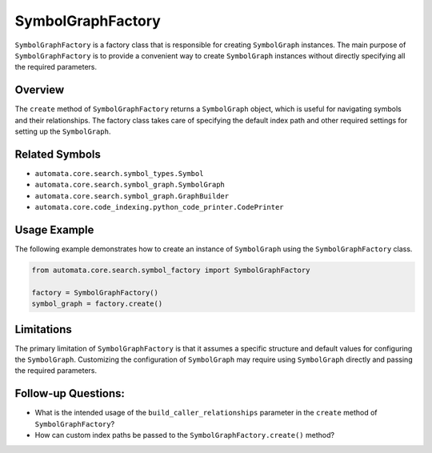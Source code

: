SymbolGraphFactory
==================

``SymbolGraphFactory`` is a factory class that is responsible for
creating ``SymbolGraph`` instances. The main purpose of
``SymbolGraphFactory`` is to provide a convenient way to create
``SymbolGraph`` instances without directly specifying all the required
parameters.

Overview
--------

The ``create`` method of ``SymbolGraphFactory`` returns a
``SymbolGraph`` object, which is useful for navigating symbols and their
relationships. The factory class takes care of specifying the default
index path and other required settings for setting up the
``SymbolGraph``.

Related Symbols
---------------

-  ``automata.core.search.symbol_types.Symbol``
-  ``automata.core.search.symbol_graph.SymbolGraph``
-  ``automata.core.search.symbol_graph.GraphBuilder``
-  ``automata.core.code_indexing.python_code_printer.CodePrinter``

Usage Example
-------------

The following example demonstrates how to create an instance of
``SymbolGraph`` using the ``SymbolGraphFactory`` class.

.. code:: python

   from automata.core.search.symbol_factory import SymbolGraphFactory

   factory = SymbolGraphFactory()
   symbol_graph = factory.create()

Limitations
-----------

The primary limitation of ``SymbolGraphFactory`` is that it assumes a
specific structure and default values for configuring the
``SymbolGraph``. Customizing the configuration of ``SymbolGraph`` may
require using ``SymbolGraph`` directly and passing the required
parameters.

Follow-up Questions:
--------------------

-  What is the intended usage of the ``build_caller_relationships``
   parameter in the ``create`` method of ``SymbolGraphFactory``?
-  How can custom index paths be passed to the
   ``SymbolGraphFactory.create()`` method?
